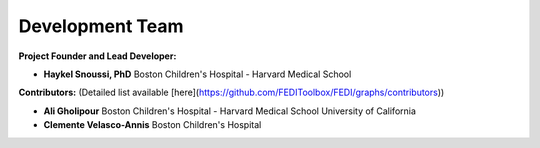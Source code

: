 Development Team
======================

**Project Founder and Lead Developer:**

- **Haykel Snoussi, PhD**  
  Boston Children's Hospital - Harvard Medical School

**Contributors:**  
(Detailed list available [here](https://github.com/FEDIToolbox/FEDI/graphs/contributors))

- **Ali Gholipour**  
  Boston Children's Hospital - Harvard Medical School  
  University of California

- **Clemente Velasco-Annis**  
  Boston Children's Hospital



